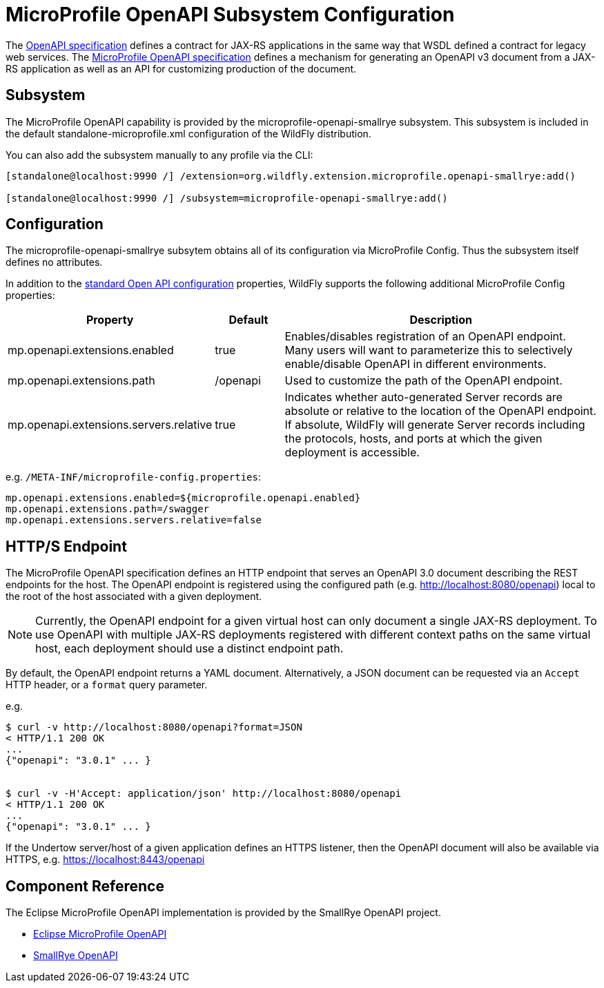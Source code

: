 [[MicroProfile_OpenAPI_SmallRye]]
= MicroProfile OpenAPI Subsystem Configuration

The https://github.com/OAI/OpenAPI-Specification/blob/master/versions/3.0.0.md[OpenAPI specification] defines a contract for JAX-RS applications in the same way that WSDL defined a contract for legacy web services.
The https://download.eclipse.org/microprofile/microprofile-open-api-1.1.2/microprofile-openapi-spec.html[MicroProfile OpenAPI specification] defines a mechanism for generating an OpenAPI v3 document from a JAX-RS application as well as an API for customizing production of the document.

== Subsystem

The MicroProfile OpenAPI capability is provided by the microprofile-openapi-smallrye subsystem.
This subsystem is included in the default standalone-microprofile.xml configuration of the WildFly distribution.

You can also add the subsystem manually to any profile via the CLI:

[source,options="nowrap"]
----
[standalone@localhost:9990 /] /extension=org.wildfly.extension.microprofile.openapi-smallrye:add()

[standalone@localhost:9990 /] /subsystem=microprofile-openapi-smallrye:add()
----

== Configuration

The microprofile-openapi-smallrye subsytem obtains all of its configuration via MicroProfile Config.  Thus the subsystem itself defines no attributes.

In addition to the https://download.eclipse.org/microprofile/microprofile-open-api-1.1.2/microprofile-openapi-spec.html#_core_configurations[standard Open API configuration] properties, WildFly supports the following additional MicroProfile Config properties:

[cols="2,1,5"]
|===
|Property |Default |Description

|mp.openapi.extensions.enabled
|true
|Enables/disables registration of an OpenAPI endpoint.  Many users will want to parameterize this to selectively enable/disable OpenAPI in different environments.

|mp.openapi.extensions.path
|/openapi
|Used to customize the path of the OpenAPI endpoint.

|mp.openapi.extensions.servers.relative
|true
|Indicates whether auto-generated Server records are absolute or relative to the location of the OpenAPI endpoint.  If absolute, WildFly will generate Server records including the protocols, hosts, and ports at which the given deployment is accessible.

|===

e.g. `/META-INF/microprofile-config.properties`:
[source,options="nowrap"]
---- 
mp.openapi.extensions.enabled=${microprofile.openapi.enabled}
mp.openapi.extensions.path=/swagger
mp.openapi.extensions.servers.relative=false
----

== HTTP/S Endpoint

The MicroProfile OpenAPI specification defines an HTTP endpoint that serves an OpenAPI 3.0 document describing the REST endpoints for the host.
The OpenAPI endpoint is registered using the configured path (e.g. http://localhost:8080/openapi) local to the root of the host associated with a given deployment.

[NOTE]
Currently, the OpenAPI endpoint for a given virtual host can only document a single JAX-RS deployment.
To use OpenAPI with multiple JAX-RS deployments registered with different context paths on the same virtual host, each deployment should use a distinct endpoint path.

By default, the OpenAPI endpoint returns a YAML document.
Alternatively, a JSON document can be requested via an `Accept` HTTP header, or a `format` query parameter.

e.g.

[source,shell]
----
$ curl -v http://localhost:8080/openapi?format=JSON
< HTTP/1.1 200 OK
...
{"openapi": "3.0.1" ... }


$ curl -v -H'Accept: application/json' http://localhost:8080/openapi
< HTTP/1.1 200 OK
...
{"openapi": "3.0.1" ... }
----

If the Undertow server/host of a given application defines an HTTPS listener, then the OpenAPI document will also be available via HTTPS, e.g. https://localhost:8443/openapi

== Component Reference

The Eclipse MicroProfile OpenAPI implementation is provided by the SmallRye OpenAPI project.

****

* https://microprofile.io/project/eclipse/microprofile-open-api[Eclipse MicroProfile OpenAPI]
* http://github.com/smallrye/smallrye-open-api/[SmallRye OpenAPI]

****
